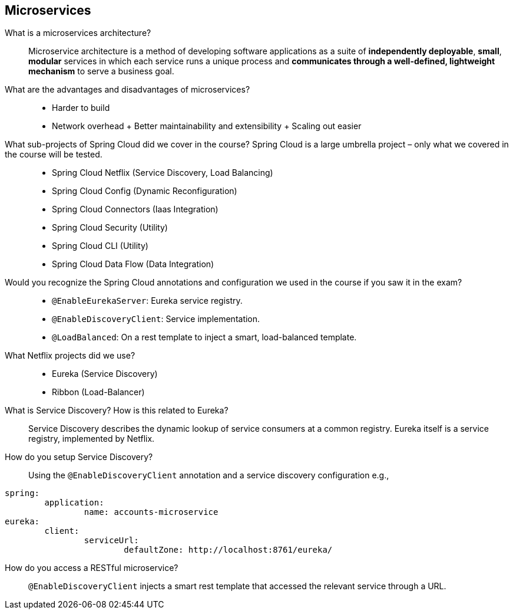 == Microservices


What is a microservices architecture?::

Microservice architecture is a method of developing software applications as a suite of *independently deployable*, *small*, *modular* services in which each service runs a unique process and *communicates through a well-defined, lightweight mechanism* to serve a business goal.


What are the advantages and disadvantages of microservices?::

- Harder to build
- Network overhead
+ Better maintainability and extensibility
+ Scaling out easier


What sub-projects of Spring Cloud did we cover in the course? Spring Cloud is a large umbrella project – only what we covered in the course will be tested.::

* Spring Cloud Netflix (Service Discovery, Load Balancing)
* Spring Cloud Config (Dynamic Reconfiguration)
* Spring Cloud Connectors (Iaas Integration)
* Spring Cloud Security (Utility)
* Spring Cloud CLI (Utility)
* Spring Cloud Data Flow (Data Integration)


Would you recognize the Spring Cloud annotations and configuration we used in the course if you saw it in the exam?::

* `@EnableEurekaServer`: Eureka service registry.
* `@EnableDiscoveryClient`: Service implementation.
* `@LoadBalanced`: On a rest template to inject a smart, load-balanced template.


What Netflix projects did we use?::

* Eureka (Service Discovery)
* Ribbon (Load-Balancer)


What is Service Discovery? How is this related to Eureka?::

Service Discovery describes the dynamic lookup of service consumers at a common registry.
Eureka itself is a service registry, implemented by Netflix.


How do you setup Service Discovery?::

Using the `@EnableDiscoveryClient` annotation and a service discovery configuration e.g.,

[source,yaml]
----
spring:
	application:
		name: accounts-microservice
eureka:
	client:
 		serviceUrl:
			defaultZone: http://localhost:8761/eureka/
----


How do you access a RESTful microservice?::

`@EnableDiscoveryClient` injects a smart rest template that accessed the relevant service through a URL.